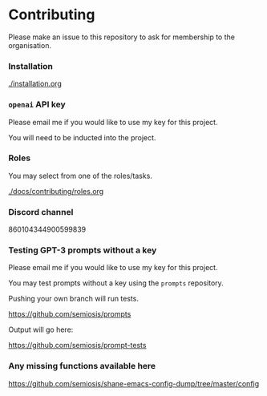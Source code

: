 * Contributing
Please make an issue to this repository to ask
for membership to the organisation.

*** Installation
[[./installation.org]]

*** =openai= API key
Please email me if you would like to use my key for this project.

You will need to be inducted into the project.

*** Roles
You may select from one of the roles/tasks.

[[./docs/contributing/roles.org]]

*** Discord channel
860104344900599839

*** Testing GPT-3 prompts without a key
Please email me if you would like to use my key for this project.

You may test prompts without a key using the =prompts= repository.

Pushing your own branch will run tests.

https://github.com/semiosis/prompts

Output will go here:

https://github.com/semiosis/prompt-tests

*** Any missing functions available here
https://github.com/semiosis/shane-emacs-config-dump/tree/master/config
